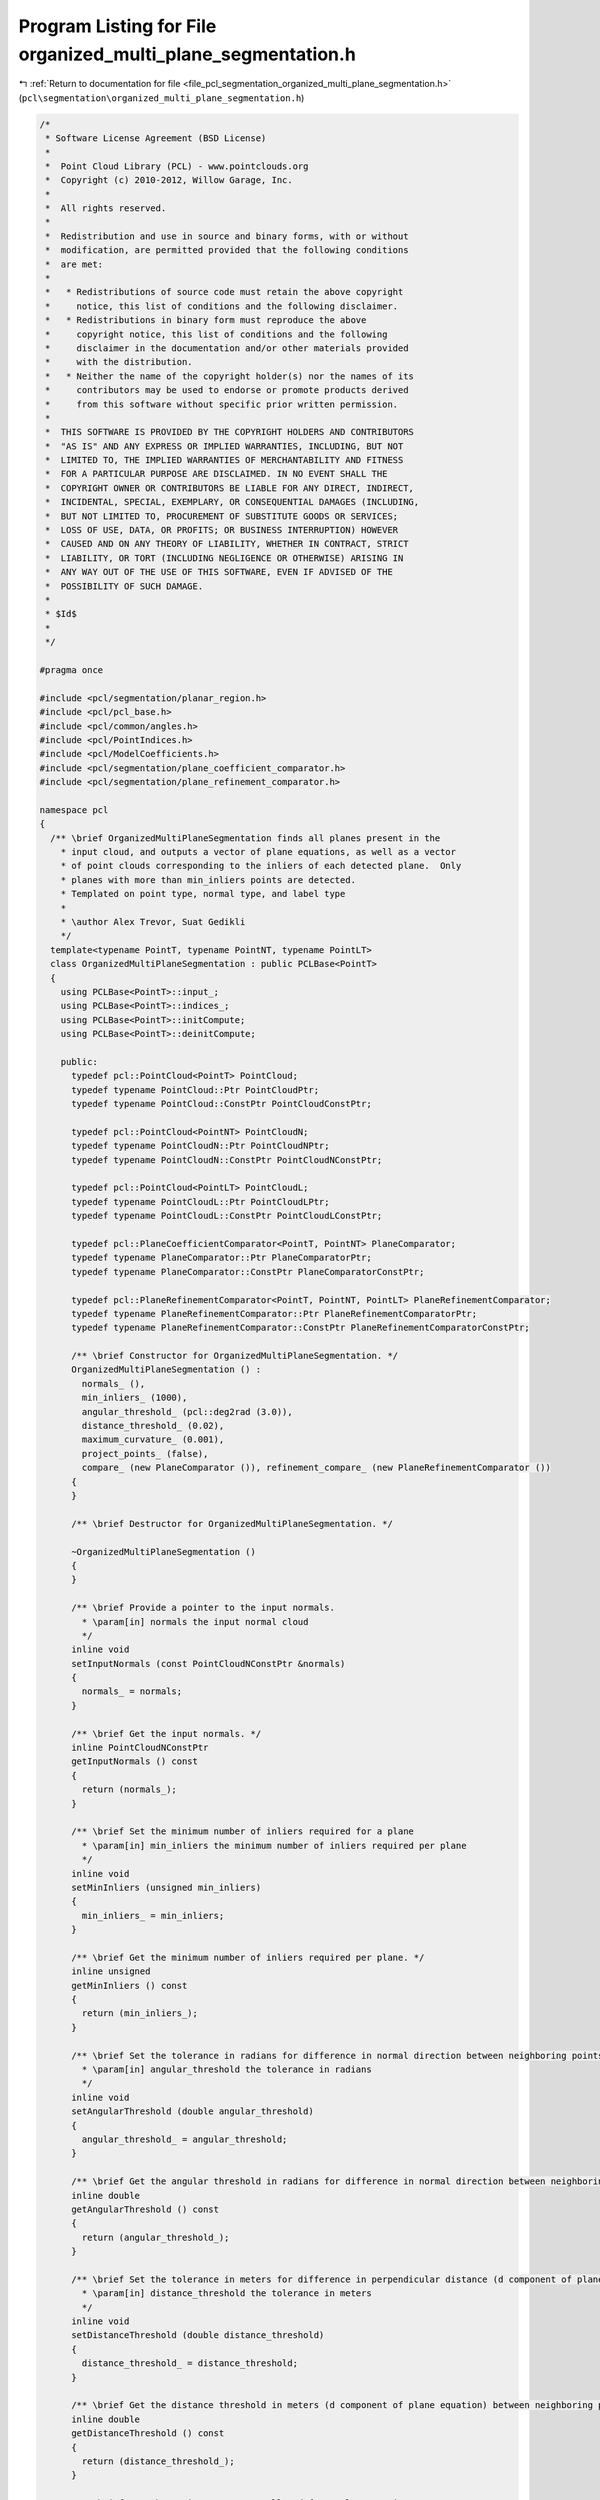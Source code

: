 
.. _program_listing_file_pcl_segmentation_organized_multi_plane_segmentation.h:

Program Listing for File organized_multi_plane_segmentation.h
=============================================================

|exhale_lsh| :ref:`Return to documentation for file <file_pcl_segmentation_organized_multi_plane_segmentation.h>` (``pcl\segmentation\organized_multi_plane_segmentation.h``)

.. |exhale_lsh| unicode:: U+021B0 .. UPWARDS ARROW WITH TIP LEFTWARDS

.. code-block:: cpp

   /*
    * Software License Agreement (BSD License)
    *
    *  Point Cloud Library (PCL) - www.pointclouds.org
    *  Copyright (c) 2010-2012, Willow Garage, Inc.
    *
    *  All rights reserved.
    *
    *  Redistribution and use in source and binary forms, with or without
    *  modification, are permitted provided that the following conditions
    *  are met:
    *
    *   * Redistributions of source code must retain the above copyright
    *     notice, this list of conditions and the following disclaimer.
    *   * Redistributions in binary form must reproduce the above
    *     copyright notice, this list of conditions and the following
    *     disclaimer in the documentation and/or other materials provided
    *     with the distribution.
    *   * Neither the name of the copyright holder(s) nor the names of its
    *     contributors may be used to endorse or promote products derived
    *     from this software without specific prior written permission.
    *
    *  THIS SOFTWARE IS PROVIDED BY THE COPYRIGHT HOLDERS AND CONTRIBUTORS
    *  "AS IS" AND ANY EXPRESS OR IMPLIED WARRANTIES, INCLUDING, BUT NOT
    *  LIMITED TO, THE IMPLIED WARRANTIES OF MERCHANTABILITY AND FITNESS
    *  FOR A PARTICULAR PURPOSE ARE DISCLAIMED. IN NO EVENT SHALL THE
    *  COPYRIGHT OWNER OR CONTRIBUTORS BE LIABLE FOR ANY DIRECT, INDIRECT,
    *  INCIDENTAL, SPECIAL, EXEMPLARY, OR CONSEQUENTIAL DAMAGES (INCLUDING,
    *  BUT NOT LIMITED TO, PROCUREMENT OF SUBSTITUTE GOODS OR SERVICES;
    *  LOSS OF USE, DATA, OR PROFITS; OR BUSINESS INTERRUPTION) HOWEVER
    *  CAUSED AND ON ANY THEORY OF LIABILITY, WHETHER IN CONTRACT, STRICT
    *  LIABILITY, OR TORT (INCLUDING NEGLIGENCE OR OTHERWISE) ARISING IN
    *  ANY WAY OUT OF THE USE OF THIS SOFTWARE, EVEN IF ADVISED OF THE
    *  POSSIBILITY OF SUCH DAMAGE.
    *
    * $Id$
    *
    */
   
   #pragma once
   
   #include <pcl/segmentation/planar_region.h>
   #include <pcl/pcl_base.h>
   #include <pcl/common/angles.h>
   #include <pcl/PointIndices.h>
   #include <pcl/ModelCoefficients.h>
   #include <pcl/segmentation/plane_coefficient_comparator.h>
   #include <pcl/segmentation/plane_refinement_comparator.h>
   
   namespace pcl
   {
     /** \brief OrganizedMultiPlaneSegmentation finds all planes present in the
       * input cloud, and outputs a vector of plane equations, as well as a vector
       * of point clouds corresponding to the inliers of each detected plane.  Only
       * planes with more than min_inliers points are detected.
       * Templated on point type, normal type, and label type
       *
       * \author Alex Trevor, Suat Gedikli
       */
     template<typename PointT, typename PointNT, typename PointLT>
     class OrganizedMultiPlaneSegmentation : public PCLBase<PointT>
     {
       using PCLBase<PointT>::input_;
       using PCLBase<PointT>::indices_;
       using PCLBase<PointT>::initCompute;
       using PCLBase<PointT>::deinitCompute;
   
       public:
         typedef pcl::PointCloud<PointT> PointCloud;
         typedef typename PointCloud::Ptr PointCloudPtr;
         typedef typename PointCloud::ConstPtr PointCloudConstPtr;
   
         typedef pcl::PointCloud<PointNT> PointCloudN;
         typedef typename PointCloudN::Ptr PointCloudNPtr;
         typedef typename PointCloudN::ConstPtr PointCloudNConstPtr;
   
         typedef pcl::PointCloud<PointLT> PointCloudL;
         typedef typename PointCloudL::Ptr PointCloudLPtr;
         typedef typename PointCloudL::ConstPtr PointCloudLConstPtr;
   
         typedef pcl::PlaneCoefficientComparator<PointT, PointNT> PlaneComparator;
         typedef typename PlaneComparator::Ptr PlaneComparatorPtr;
         typedef typename PlaneComparator::ConstPtr PlaneComparatorConstPtr;
   
         typedef pcl::PlaneRefinementComparator<PointT, PointNT, PointLT> PlaneRefinementComparator;
         typedef typename PlaneRefinementComparator::Ptr PlaneRefinementComparatorPtr;
         typedef typename PlaneRefinementComparator::ConstPtr PlaneRefinementComparatorConstPtr;
   
         /** \brief Constructor for OrganizedMultiPlaneSegmentation. */
         OrganizedMultiPlaneSegmentation () :
           normals_ (), 
           min_inliers_ (1000), 
           angular_threshold_ (pcl::deg2rad (3.0)), 
           distance_threshold_ (0.02),
           maximum_curvature_ (0.001),
           project_points_ (false), 
           compare_ (new PlaneComparator ()), refinement_compare_ (new PlaneRefinementComparator ())
         {
         }
   
         /** \brief Destructor for OrganizedMultiPlaneSegmentation. */
         
         ~OrganizedMultiPlaneSegmentation ()
         {
         }
   
         /** \brief Provide a pointer to the input normals.
           * \param[in] normals the input normal cloud
           */
         inline void
         setInputNormals (const PointCloudNConstPtr &normals) 
         {
           normals_ = normals;
         }
   
         /** \brief Get the input normals. */
         inline PointCloudNConstPtr
         getInputNormals () const
         {
           return (normals_);
         }
   
         /** \brief Set the minimum number of inliers required for a plane
           * \param[in] min_inliers the minimum number of inliers required per plane
           */
         inline void
         setMinInliers (unsigned min_inliers)
         {
           min_inliers_ = min_inliers;
         }
   
         /** \brief Get the minimum number of inliers required per plane. */
         inline unsigned
         getMinInliers () const
         {
           return (min_inliers_);
         }
   
         /** \brief Set the tolerance in radians for difference in normal direction between neighboring points, to be considered part of the same plane.
           * \param[in] angular_threshold the tolerance in radians
           */
         inline void
         setAngularThreshold (double angular_threshold)
         {
           angular_threshold_ = angular_threshold;
         }
   
         /** \brief Get the angular threshold in radians for difference in normal direction between neighboring points, to be considered part of the same plane. */
         inline double
         getAngularThreshold () const
         {
           return (angular_threshold_);
         }
   
         /** \brief Set the tolerance in meters for difference in perpendicular distance (d component of plane equation) to the plane between neighboring points, to be considered part of the same plane.
           * \param[in] distance_threshold the tolerance in meters
           */
         inline void
         setDistanceThreshold (double distance_threshold)
         {
           distance_threshold_ = distance_threshold;
         }
   
         /** \brief Get the distance threshold in meters (d component of plane equation) between neighboring points, to be considered part of the same plane. */
         inline double
         getDistanceThreshold () const
         {
           return (distance_threshold_);
         }
   
         /** \brief Set the maximum curvature allowed for a planar region.
           * \param[in] maximum_curvature the maximum curvature
           */
         inline void
         setMaximumCurvature (double maximum_curvature)
         {
           maximum_curvature_ = maximum_curvature;
         }
   
         /** \brief Get the maximum curvature allowed for a planar region. */
         inline double
         getMaximumCurvature () const
         {
           return (maximum_curvature_);
         }
   
         /** \brief Provide a pointer to the comparator to be used for segmentation.
           * \param[in] compare A pointer to the comparator to be used for segmentation.
           */
         void
         setComparator (const PlaneComparatorPtr& compare)
         {
           compare_ = compare;
         }
   
         /** \brief Provide a pointer to the comparator to be used for refinement.
           * \param[in] compare A pointer to the comparator to be used for refinement.
           */
         void
         setRefinementComparator (const PlaneRefinementComparatorPtr& compare)
         {
           refinement_compare_ = compare;
         }
   
         /** \brief Set whether or not to project boundary points to the plane, or leave them in the original 3D space.
           * \param[in] project_points true if points should be projected, false if not.
           */
         void
         setProjectPoints (bool project_points)
         {
           project_points_ = project_points;
         }
   
         /** \brief Segmentation of all planes in a point cloud given by setInputCloud(), setIndices()
           * \param[out] model_coefficients a vector of model_coefficients for each plane found in the input cloud
           * \param[out] inlier_indices a vector of inliers for each detected plane
           * \param[out] centroids a vector of centroids for each plane
           * \param[out] covariances a vector of covariance matricies for the inliers of each plane
           * \param[out] labels a point cloud for the connected component labels of each pixel
           * \param[out] label_indices a vector of PointIndices for each labeled component
           */
         void
         segment (std::vector<ModelCoefficients>& model_coefficients, 
                  std::vector<PointIndices>& inlier_indices,
                  std::vector<Eigen::Vector4f, Eigen::aligned_allocator<Eigen::Vector4f> >& centroids,
                  std::vector <Eigen::Matrix3f, Eigen::aligned_allocator<Eigen::Matrix3f> >& covariances,
                  pcl::PointCloud<PointLT>& labels, 
                  std::vector<pcl::PointIndices>& label_indices);
   
         /** \brief Segmentation of all planes in a point cloud given by setInputCloud(), setIndices()
           * \param[out] model_coefficients a vector of model_coefficients for each plane found in the input cloud
           * \param[out] inlier_indices a vector of inliers for each detected plane
           */
         void
         segment (std::vector<ModelCoefficients>& model_coefficients, 
                  std::vector<PointIndices>& inlier_indices);
   
         /** \brief Segmentation of all planes in a point cloud given by setInputCloud(), setIndices()
           * \param[out] regions a list of resultant planar polygonal regions
           */
         void
         segment (std::vector<PlanarRegion<PointT>, Eigen::aligned_allocator<PlanarRegion<PointT> > >& regions);
         
         /** \brief Perform a segmentation, as well as an additional refinement step.  This helps with including points whose normals may not match neighboring points well, but may match the planar model well.
           * \param[out] regions A list of regions generated by segmentation and refinement.
           */
         void
         segmentAndRefine (std::vector<PlanarRegion<PointT>, Eigen::aligned_allocator<PlanarRegion<PointT> > >& regions);
   
         /** \brief Perform a segmentation, as well as additional refinement step.  Returns intermediate data structures for use in
           * subsequent processing.
           * \param[out] regions A vector of PlanarRegions generated by segmentation
           * \param[out] model_coefficients A vector of model coefficients for each segmented plane
           * \param[out] inlier_indices A vector of PointIndices, indicating the inliers to each segmented plane
           * \param[out] labels A PointCloud<PointLT> corresponding to the resulting segmentation.
           * \param[out] label_indices A vector of PointIndices for each label
           * \param[out] boundary_indices A vector of PointIndices corresponding to the outer boundary / contour of each label
           */
         void
         segmentAndRefine (std::vector<PlanarRegion<PointT>, Eigen::aligned_allocator<PlanarRegion<PointT> > >& regions,
                           std::vector<ModelCoefficients>& model_coefficients,
                           std::vector<PointIndices>& inlier_indices,
                           PointCloudLPtr& labels,
                           std::vector<pcl::PointIndices>& label_indices,
                           std::vector<pcl::PointIndices>& boundary_indices);
         
         /** \brief Perform a refinement of an initial segmentation, by comparing points to adjacent regions detected by the initial segmentation.
           * \param [in] model_coefficients The list of segmented model coefficients
           * \param [in] inlier_indices The list of segmented inlier indices, corresponding to each model
           * \param [in] centroids The list of centroids corresponding to each segmented plane
           * \param [in] covariances The list of covariances corresponding to each segemented plane
           * \param [in] labels The labels produced by the initial segmentation
           * \param [in] label_indices The list of indices corresponding to each label
           */
         void
         refine (std::vector<ModelCoefficients>& model_coefficients, 
                 std::vector<PointIndices>& inlier_indices,
                 std::vector<Eigen::Vector4f, Eigen::aligned_allocator<Eigen::Vector4f> >& centroids,
                 std::vector <Eigen::Matrix3f, Eigen::aligned_allocator<Eigen::Matrix3f> >& covariances,
                 PointCloudLPtr& labels,
                 std::vector<pcl::PointIndices>& label_indices);
   
       protected:
   
         /** \brief A pointer to the input normals */
         PointCloudNConstPtr normals_;
   
         /** \brief The minimum number of inliers required for each plane. */
         unsigned min_inliers_;
   
         /** \brief The tolerance in radians for difference in normal direction between neighboring points, to be considered part of the same plane. */
         double angular_threshold_;
   
         /** \brief The tolerance in meters for difference in perpendicular distance (d component of plane equation) to the plane between neighboring points, to be considered part of the same plane. */
         double distance_threshold_;
   
         /** \brief The tolerance for maximum curvature after fitting a plane.  Used to remove smooth, but non-planar regions. */
         double maximum_curvature_;
   
         /** \brief Whether or not points should be projected to the plane, or left in the original 3D space. */
         bool project_points_;
   
         /** \brief A comparator for comparing neighboring pixels' plane equations. */
         PlaneComparatorPtr compare_;
   
         /** \brief A comparator for use on the refinement step.  Compares points to regions segmented in the first pass. */
         PlaneRefinementComparatorPtr refinement_compare_;
   
         /** \brief Class getName method. */
         virtual std::string
         getClassName () const
         {
           return ("OrganizedMultiPlaneSegmentation");
         }
     };
   
   }
   
   #ifdef PCL_NO_PRECOMPILE
   #include <pcl/segmentation/impl/organized_multi_plane_segmentation.hpp>
   #endif
